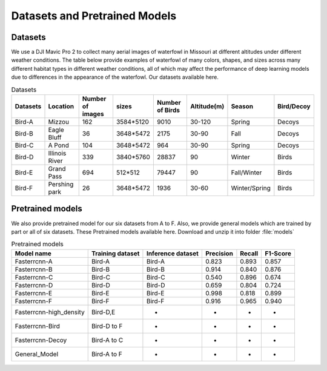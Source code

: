 
Datasets and Pretrained Models
==================================

Datasets
-------------------------------
We use a DJI Mavic Pro 2 to collect many aerial images of waterfowl in Missouri at different altitudes under different weather conditions. The table below provide examples of waterfowl of many colors, shapes, and sizes across many different habitat types in different weather conditions, all of which may affect the performance of deep learning models due to differences in the appearance of the waterfowl. Our datasets available here.

.. csv-table:: Datasets
   :header: "Datasets", "Location", "Number of images","sizes","Number of Birds","Altitude(m)","Season","Bird/Decoy"

   "Bird-A", "Mizzou", 162,"3584*5120",9010,"30-120","Spring","Decoys"
   "Bird-B", "Eagle Bluff", 36,"3648*5472",2175,"30-90","Fall","Decoys"
   "Bird-C", "A Pond", 104, "3648*5472",964,"30-90","Spring","Decoys"
   "Bird-D", "Illinois River", 339, "3840*5760",28837,"90","Winter","Birds"
   "Bird-E", "Grand Pass", 694, "512*512",79447,"90","Fall/Winter","Birds"
   "Bird-F", "Pershing park", 26, "3648*5472",1936,"30-60","Winter/Spring","Birds"

.. image:: _static/6.png
   :align: center

Pretrained models
-------------------------------
We also provide pretrained model for our six datasets from A to F. Also, we provide general models which are trained by part or all of six datasets. These Pretrained models available here. Download and unzip it into folder :file:`models`

.. csv-table:: Pretrained models
   :header: "Model name", "Training dataset","Inference dataset","Precision","Recall","F1-Score"

   "Fasterrcnn-A", "Bird-A", "Bird-A",0.823,0.893,0.857
   "Fasterrcnn-B", "Bird-B", "Bird-B",0.914,0.840,0.876
   "Fasterrcnn-C", "Bird-C", "Bird-C",0.540,0.896,0.674
   "Fasterrcnn-D", "Bird-D", "Bird-D",0.659,0.804,0.724
   "Fasterrcnn-E", "Bird-E", "Bird-E",0.998,0.818,0.899
   "Fasterrcnn-F", "Bird-F", "Bird-F",0.916,0.965,0.940
   "Fasterrcnn-high_density", "Bird-D,E","*","*","*","*"
   "Fasterrcnn-Bird", "Bird-D to F","*","*","*","*"
   "Fasterrcnn-Decoy", "Bird-A to C","*","*","*","*"
   "General_Model", "Bird-A to F","*","*","*","*"